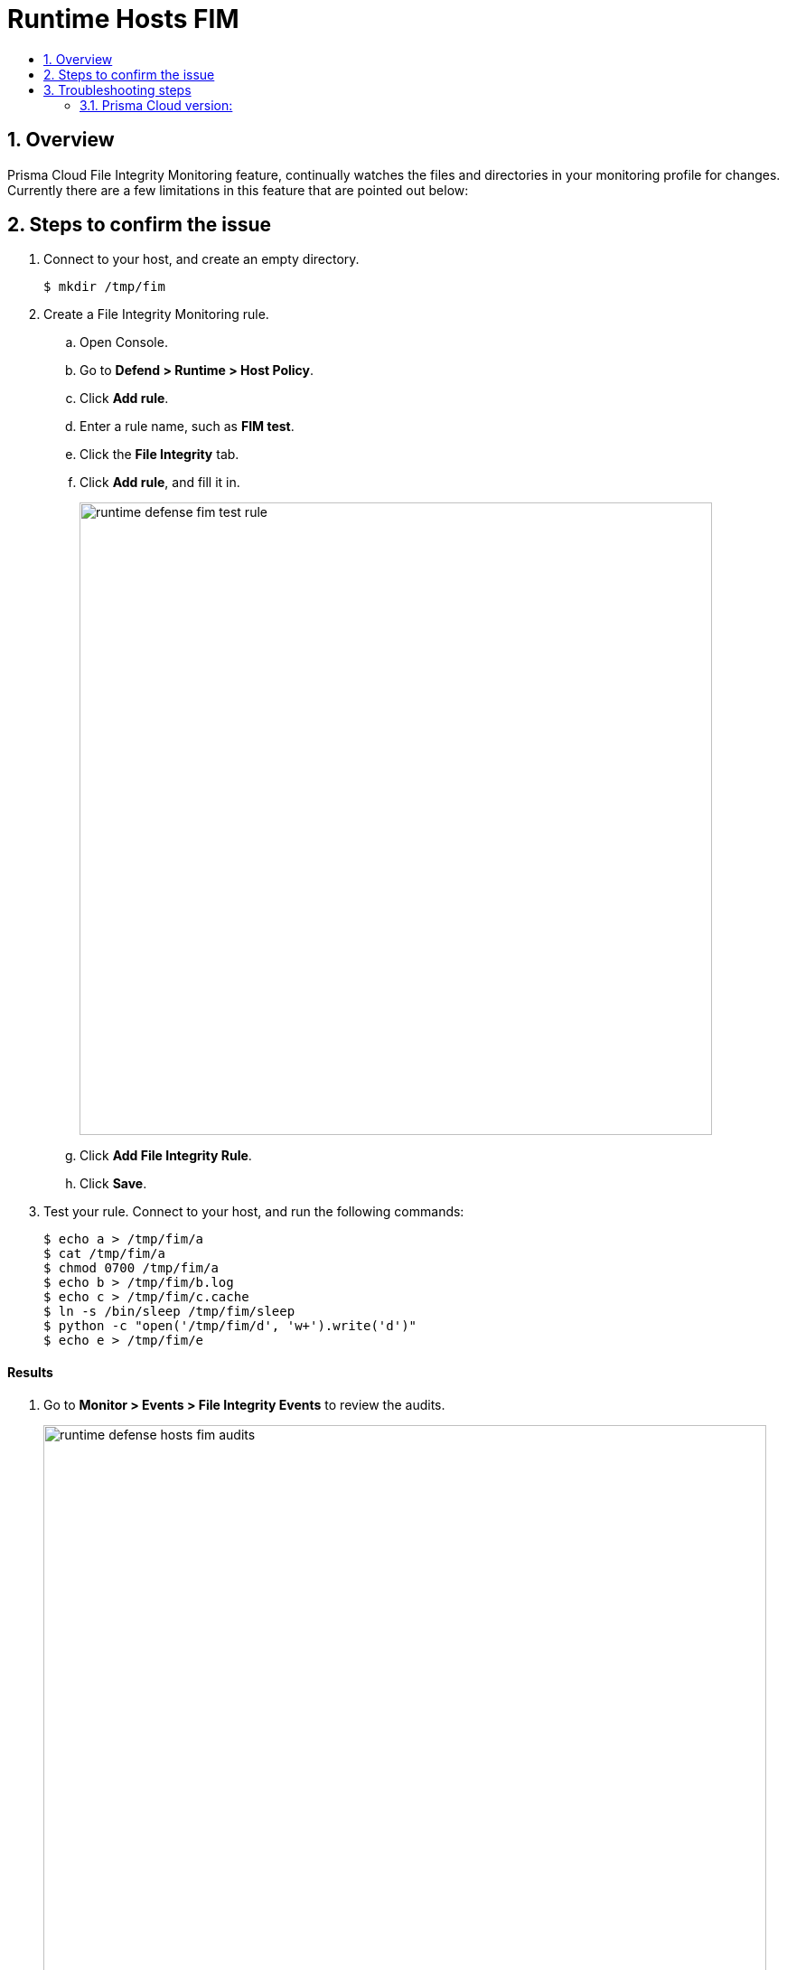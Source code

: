 = Runtime Hosts FIM
:nofooter:
:numbered:
:imagesdir: ../images
:source-highlighter: highlightjs
:toc: macro
:toclevels: 2
:toc-title:

toc::[]

== Overview
Prisma Cloud File Integrity Monitoring feature, continually watches the files and directories in your monitoring profile for changes.  Currently there are a few limitations in this feature that are pointed out below:


== Steps to confirm the issue

. Connect to your host, and create an empty directory.

  $ mkdir /tmp/fim

. Create a File Integrity Monitoring rule.

.. Open Console.

.. Go to *Defend > Runtime > Host Policy*.

.. Click *Add rule*.

.. Enter a rule name, such as *FIM test*.

.. Click the *File Integrity* tab.

.. Click *Add rule*, and fill it in.
+
image:runtime_defense_fim_test_rule.png[width=700]

.. Click *Add File Integrity Rule*.

.. Click *Save*.

. Test your rule.
Connect to your host, and run the following commands:
+
[source]
----
$ echo a > /tmp/fim/a
$ cat /tmp/fim/a
$ chmod 0700 /tmp/fim/a
$ echo b > /tmp/fim/b.log
$ echo c > /tmp/fim/c.cache
$ ln -s /bin/sleep /tmp/fim/sleep
$ python -c "open('/tmp/fim/d', 'w+').write('d')"
$ echo e > /tmp/fim/e
----

[discrete]
==== Results

. Go to *Monitor > Events > File Integrity Events* to review the audits.
+
image::runtime_defense_hosts_fim_audits.png[width=800]


== Troubleshooting steps

* There is a 1000 object maximum for watching attribute changes.

* For attribute changes, Prisma Cloud FIM cannot report which user or process made the change.

* For short-lived processes, such as cat, process information, such as the user, might be inconsistent.

* If you create a rule for a path that exists, then delete the path being monitored, the watch mechanism for the path is also deleted.
If you recreate the path, and still want it to be monitored, open the rule, and save it again.
This procedure redeploys the watch mechanism.

* If you create a rule for a path that doesn't exist, no watch mechanism is created, and the error is reported in the Defender log.
After the path is created, open the rule, and save it again.


=== Prisma Cloud version:

Host FIM was added in 19.03.
